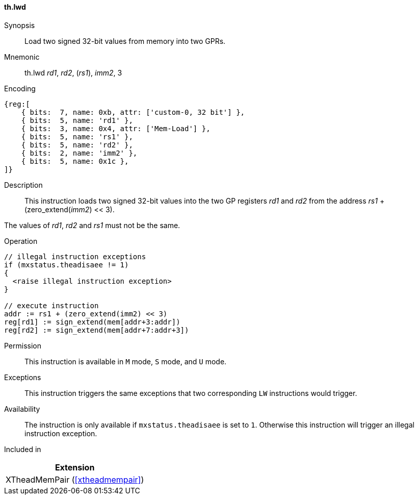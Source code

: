 [#xtheadmempair-insns-lwd,reftext=Load two signed 32-bit values]
==== th.lwd

Synopsis::
Load two signed 32-bit values from memory into two GPRs.

Mnemonic::
th.lwd _rd1_, _rd2_, (_rs1_), _imm2_, 3

Encoding::
[wavedrom, , svg]
....
{reg:[
    { bits:  7, name: 0xb, attr: ['custom-0, 32 bit'] },
    { bits:  5, name: 'rd1' },
    { bits:  3, name: 0x4, attr: ['Mem-Load'] },
    { bits:  5, name: 'rs1' },
    { bits:  5, name: 'rd2' },
    { bits:  2, name: 'imm2' },
    { bits:  5, name: 0x1c },
]}
....

Description::
This instruction loads two signed 32-bit values into the two GP registers _rd1_ and _rd2_
from the address _rs1_ + (zero_extend(_imm2_) << 3).

The values of _rd1_, _rd2_ and _rs1_ must not be the same.

Operation::
[source,sail]
--
// illegal instruction exceptions
if (mxstatus.theadisaee != 1)
{
  <raise illegal instruction exception>
}

// execute instruction
addr := rs1 + (zero_extend(imm2) << 3)
reg[rd1] := sign_extend(mem[addr+3:addr])
reg[rd2] := sign_extend(mem[addr+7:addr+3])
--

Permission::
This instruction is available in `M` mode, `S` mode, and `U` mode.

Exceptions::
This instruction triggers the same exceptions that two corresponding `LW` instructions would trigger.

Availability::
The instruction is only available if `mxstatus.theadisaee` is set to `1`.
Otherwise this instruction will trigger an illegal instruction exception.

Included in::
[%header]
|===
|Extension

|XTheadMemPair (<<#xtheadmempair>>)
|===

